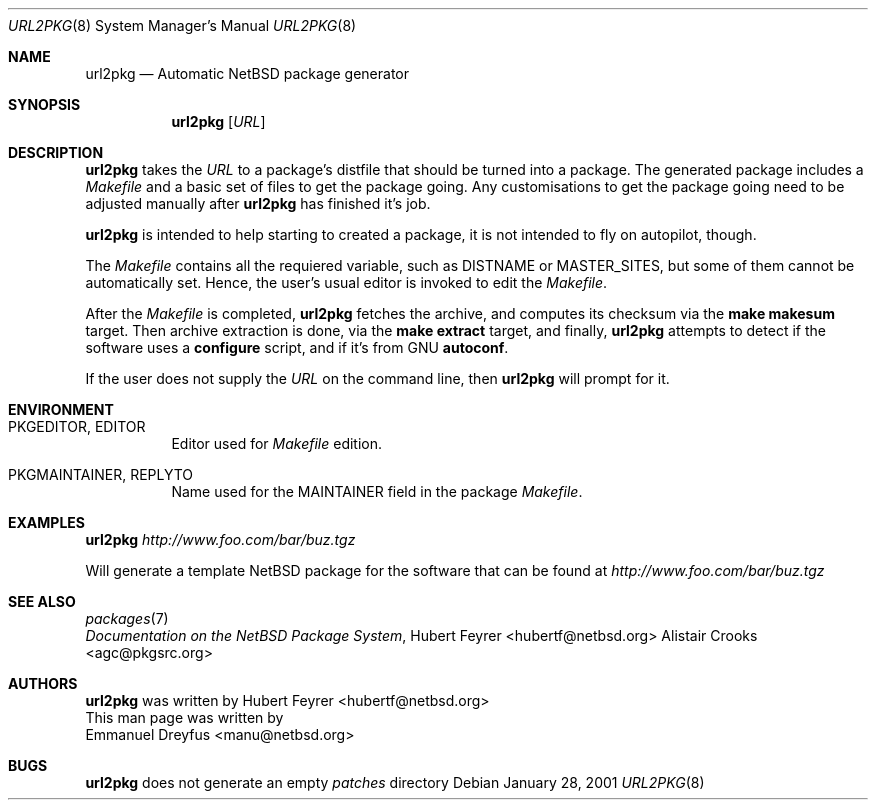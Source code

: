.\"	$NetBSD: url2pkg.8,v 1.3 2001/12/03 19:03:23 wiz Exp $
.\"
.\" Copyright (c) 2001 The NetBSD Foundation, Inc.
.\" All rights reserved.
.\"
.\" This code is derived from software contributed to The NetBSD Foundation
.\" by Emmanuel Dreyfus.
.\"
.\" Redistribution and use in source and binary forms, with or without
.\" modification, are permitted provided that the following conditions
.\" are met:
.\" 1. Redistributions of source code must retain the above copyright
.\"    notice, this list of conditions and the following disclaimer.
.\" 2. Redistributions in binary form must reproduce the above copyright
.\"    notice, this list of conditions and the following disclaimer in the
.\"    documentation and/or other materials provided with the distribution.
.\" 3. All advertising materials mentioning features or use of this software
.\"    must display the following acknowledgement:
.\" This product includes software developed by the NetBSD
.\" Foundation, Inc. and its contributors.
.\" 4. Neither the name of The NetBSD Foundation nor the names of its
.\"    contributors may be used to endorse or promote products derived
.\"    from this software without specific prior written permission.
.\"
.\" THIS SOFTWARE IS PROVIDED BY THE NETBSD FOUNDATION, INC. AND CONTRIBUTORS
.\" ``AS IS'' AND ANY EXPRESS OR IMPLIED WARRANTIES, INCLUDING, BUT NOT LIMITED
.\" TO, THE IMPLIED WARRANTIES OF MERCHANTABILITY AND FITNESS FOR A PARTICULAR
.\" PURPOSE ARE DISCLAIMED.  IN NO EVENT SHALL THE FOUNDATION OR CONTRIBUTORS
.\" BE LIABLE FOR ANY DIRECT, INDIRECT, INCIDENTAL, SPECIAL, EXEMPLARY, OR
.\" CONSEQUENTIAL DAMAGES (INCLUDING, BUT NOT LIMITED TO, PROCUREMENT OF
.\" SUBSTITUTE GOODS OR SERVICES; LOSS OF USE, DATA, OR PROFITS; OR BUSINESS
.\" INTERRUPTION) HOWEVER CAUSED AND ON ANY THEORY OF LIABILITY, WHETHER IN
.\" CONTRACT, STRICT LIABILITY, OR TORT (INCLUDING NEGLIGENCE OR OTHERWISE)
.\" ARISING IN ANY WAY OUT OF THE USE OF THIS SOFTWARE, EVEN IF ADVISED OF THE
.\" POSSIBILITY OF SUCH DAMAGE.
.\"
.Dd January 28, 2001
.Dt URL2PKG 8
.Os
.Sh NAME
.Nm url2pkg
.Nd Automatic NetBSD package generator
.Sh SYNOPSIS
.Nm
.Op Ar URL
.Sh DESCRIPTION
.Nm
takes the
.Ar URL
to a package's distfile that should be
turned into a package. The
generated package includes a
.Pa Makefile
and a basic set of files to get the
package going. Any customisations to get the package going need to be
adjusted manually after
.Nm
has finished it's job.
.Pp
.Nm
is intended to help starting to created a package, it is not
intended to fly on autopilot, though.
.Pp
The
.Pa Makefile
contains all the requiered variable, such as DISTNAME or MASTER_SITES, but some of them cannot be automatically set. Hence, the user's usual editor is invoked to edit the
.Pa Makefile .
.Pp
After the
.Pa Makefile
is completed,
.Nm
fetches the archive, and computes its checksum via the
.Ic make makesum
target. Then archive extraction is done, via the
.Ic make extract
target, and finally,
.Nm
attempts to detect if
the software uses a
.Ic configure
script, and if it's from GNU
.Ic autoconf .
.Pp
If the user does not supply the
.Ar URL
on the command line, then
.Nm
will prompt for it.
.Sh ENVIRONMENT
.Bl -tag -width indent
.It PKGEDITOR, EDITOR
Editor used for
.Pa Makefile
edition.
.It PKGMAINTAINER, REPLYTO
Name used for the MAINTAINER field in the package
.Pa Makefile .
.El
.Sh EXAMPLES
.Nm
.Ar http://www.foo.com/bar/buz.tgz
.Pp
Will generate a template
.Nx
package for the software that can be found at
.Ar http://www.foo.com/bar/buz.tgz
.Sh SEE ALSO
.Xr packages 7
.br
.Em "Documentation on the NetBSD Package System" ,
.An Hubert Feyrer Aq hubertf@netbsd.org
.An Alistair Crooks Aq agc@pkgsrc.org
.Sh AUTHORS
.Nm
was written by
.An Hubert Feyrer Aq hubertf@netbsd.org
.br
This man page was written by
.An Emmanuel Dreyfus Aq manu@netbsd.org
.Sh BUGS
.Nm
does not generate an empty
.Pa patches
directory
